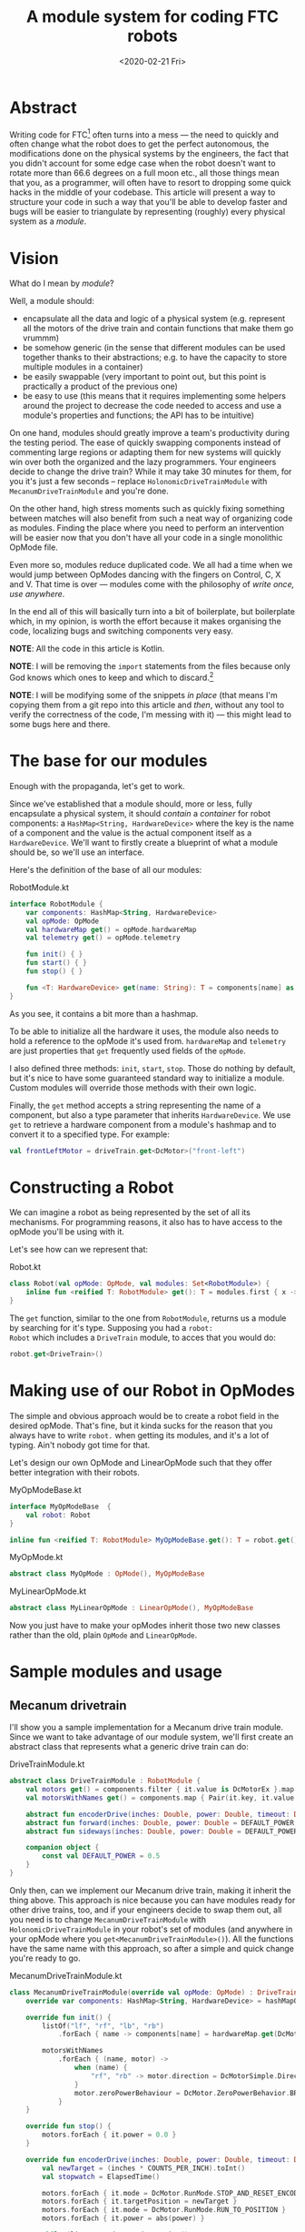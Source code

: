 #+TITLE: A module system for coding FTC robots
#+DATE: <2020-02-21 Fri>

* Abstract
Writing code for FTC[fn::[[https://www.firstinspires.org/robotics/ftc][FIRST Tech Challenge]]] often turns into a mess
--- the need to quickly and often change what the robot does to get
the perfect autonomous, the modifications done on the physical systems
by the engineers, the fact that you didn't account for some edge case
when the robot doesn't want to rotate more than 66.6 degrees on a full
moon etc., all those things mean that you, as a programmer, will often
have to resort to dropping some quick hacks in the middle of your
codebase. This article will present a way to structure your code in
such a way that you'll be able to develop faster and bugs will be
easier to triangulate by representing (roughly) every physical system
as a /module/.

* Vision
What do I mean by /module/?

Well, a module should:
- encapsulate all the data and logic of a physical system
  (e.g. represent all the motors of the drive train and contain
  functions that make them go vrummm)
- be somehow generic (in the sense that different modules can be used
  together thanks to their abstractions; e.g. to have the capacity to store
  multiple modules in a container)
- be easily swappable (very important to point out, but this point is
  practically a product of the previous one)
- be easy to use (this means that it requires implementing some
  helpers around the project to decrease the code needed to access and
  use a module's properties and functions; the API has to be
  intuitive)

On one hand, modules should greatly improve a team's productivity
during the testing period. The ease of quickly swapping components
instead of commenting large regions or adapting them for new systems
will quickly win over both the organized and the lazy
programmers. Your engineers decide to change the drive train? While it
may take 30 minutes for them, for you it's just a few seconds --
replace ~HolonomicDriveTrainModule~ with ~MecanumDriveTrainModule~ and
you're done.

On the other hand, high stress moments such as quickly fixing
something between matches will also benefit from such a neat way of
organizing code as modules. Finding the place where you need to
perform an intervention will be easier now that you don't have all
your code in a single monolithic OpMode file.

Even more so, modules reduce duplicated code. We all had a time when
we would jump between OpModes dancing with the fingers on Control, C,
X and V. That time is over --- modules come with the philosophy of
/write once, use anywhere/. 

In the end all of this will basically turn into a bit of boilerplate,
but boilerplate which, in my opinion, is worth the effort because it
makes organising the code, localizing bugs and switching components
very easy.

*NOTE*: All the code in this article is Kotlin.

*NOTE*: I will be removing the ~import~ statements from the files
because only God knows which ones to keep and which to
discard.[fn::I'm writing this from a machine with GNU Guix, which
doesn't have Android Studio to give me insights as to what is needed.]

*NOTE*: I will be modifying some of the snippets /in place/ (that
means I'm copying them from a git repo into this article and /then/,
without any tool to verify the correctness of the code, I'm messing
with it) --- this might lead to some bugs here and there.

* The base for our modules
Enough with the propaganda, let's get to work.

Since we've established that a module should, more or less, fully
encapsulate a physical system, it should /contain/ a /container/ for
robot components: a ~HashMap<String, HardwareDevice>~ where the key is
the name of a component and the value is the actual component itself
as a ~HardwareDevice~. We'll want to firstly create a blueprint of
what a module should be, so we'll use an interface.

Here's the definition of the base of all our modules:
#+CAPTION: RobotModule.kt
#+BEGIN_SRC kotlin
interface RobotModule {
    var components: HashMap<String, HardwareDevice>
    val opMode: OpMode
    val hardwareMap get() = opMode.hardwareMap
    val telemetry get() = opMode.telemetry

    fun init() { }
    fun start() { }
    fun stop() { }

    fun <T: HardwareDevice> get(name: String): T = components[name] as T
}
#+END_SRC

As you see, it contains a bit more than a hashmap.

To be able to initialize all the hardware it uses, the module also
needs to hold a reference to the opMode it's used from. ~hardwareMap~ and
~telemetry~ are just properties that ~get~ frequently used fields of
the ~opMode~.

I also defined three methods: ~init~, ~start~, ~stop~. Those do
nothing by default, but it's nice to have some guaranteed standard way
to initialize a module. Custom modules will override those methods
with their own logic.

Finally, the ~get~ method accepts a string representing the name of a
component, but also a type parameter that inherits
~HardwareDevice~. We use ~get~ to retrieve a hardware component from a
module's hashmap and to convert it to a specified type. For example:

#+BEGIN_SRC kotlin
val frontLeftMotor = driveTrain.get<DcMotor>("front-left")
#+END_SRC

* Constructing a Robot
We can imagine a robot as being represented by the set of all its
mechanisms. For programming reasons, it also has to have access to the
opMode you'll be using with it.

Let's see how can we represent that:

#+CAPTION: Robot.kt
#+BEGIN_SRC kotlin
class Robot(val opMode: OpMode, val modules: Set<RobotModule>) {
    inline fun <reified T: RobotModule> get(): T = modules.first { x -> x is T } as T
}
#+END_SRC

The ~get~ function, similar to the one from ~RobotModule~, returns us
a module by searching for it's type. Supposing you had a ~robot:
Robot~ which includes a ~DriveTrain~ module, to acces that you would
do:

#+BEGIN_SRC kotlin
robot.get<DriveTrain>()
#+END_SRC

* Making use of our Robot in OpModes
The simple and obvious approach would be to create a robot field in
the desired opMode. That's fine, but it kinda sucks for the reason
that you always have to write ~robot.~ when getting its
modules, and it's a lot of typing. Ain't nobody got time for that.

Let's design our own OpMode and LinearOpMode such that they offer
better integration with their robots.

#+CAPTION: MyOpModeBase.kt
#+BEGIN_SRC kotlin
interface MyOpModeBase  {
    val robot: Robot
}

inline fun <reified T: RobotModule> MyOpModeBase.get(): T = robot.get()
#+END_SRC

#+CAPTION: MyOpMode.kt
#+BEGIN_SRC kotlin
abstract class MyOpMode : OpMode(), MyOpModeBase
#+END_SRC

#+CAPTION: MyLinearOpMode.kt
#+BEGIN_SRC kotlin
abstract class MyLinearOpMode : LinearOpMode(), MyOpModeBase
#+END_SRC

Now you just have to make your opModes inherit those two new classes
rather than the old, plain ~OpMode~ and ~LinearOpMode~.

* Sample modules and usage
** Mecanum drivetrain
I'll show you a sample implementation for a Mecanum drive train
module. Since we want to take advantage of our module system, we'll
first create an abstract class that represents what a generic drive
train can do:

#+CAPTION: DriveTrainModule.kt
#+BEGIN_SRC kotlin
abstract class DriveTrainModule : RobotModule {
    val motors get() = components.filter { it.value is DcMotorEx }.map { it.value as DcMotorEx }.toList()
    val motorsWithNames get() = components.map { Pair(it.key, it.value as DcMotorEx) }.toMap()

    abstract fun encoderDrive(inches: Double, power: Double, timeout: Double)
    abstract fun forward(inches: Double, power: Double = DEFAULT_POWER, timeout: Double)
    abstract fun sideways(inches: Double, power: Double = DEFAULT_POWER, timeout: Double)

    companion object {
        const val DEFAULT_POWER = 0.5
    }
}
#+END_SRC

Only then, can we implement our Mecanum drive train, making it inherit
the thing above. This approach is nice because you can have modules
ready for other drive trains, too, and if your engineers decide to
swap them out, all you need is to change ~MecanumDriveTrainModule~
with ~HolonomicDriveTrainModule~ in your robot's set of modules (and
anywhere in your opMode where you
~get<MecanumDriveTrainModule>()~). All the functions have the same
name with this approach, so after a simple and quick change you're
ready to go.

#+CAPTION: MecanumDriveTrainModule.kt
#+BEGIN_SRC kotlin
class MecanumDriveTrainModule(override val opMode: OpMode) : DriveTrainModule() {
    override var components: HashMap<String, HardwareDevice> = hashMapOf()

    override fun init() {
        listOf("lf", "rf", "lb", "rb")
            .forEach { name -> components[name] = hardwareMap.get(DcMotorEx::class.java, name) }

        motorsWithNames
            .forEach { (name, motor) ->
                when (name) {
                    "rf", "rb" -> motor.direction = DcMotorSimple.Direction.REVERSE
                }
                motor.zeroPowerBehaviour = DcMotor.ZeroPowerBehavior.BRAKE
            }
    }

    override fun stop() {
        motors.forEach { it.power = 0.0 }
    }

    override fun encoderDrive(inches: Double, power: Double, timeout: Double) {
        val newTarget = (inches * COUNTS_PER_INCH).toInt()
        val stopwatch = ElapsedTime()

        motors.forEach { it.mode = DcMotor.RunMode.STOP_AND_RESET_ENCODER }
        motors.forEach { it.targetPosition = newTarget }
        motors.forEach { it.mode = DcMotor.RunMode.RUN_TO_POSITION }
        motors.forEach { it.power = abs(power) }

        while (linearOpMode.opModeIsActive() &&
            stopwatch.seconds() < timeout &&
            motors.all { it.isBusy }) 
        {
            motorsWithNames.forEach {
                telemetry.addData(it.key, "${it.value.currentPosition} ->> ${it.value.targetPosition}")
            }
            telemetry.update()
        }

        stop()
    }

    override fun forward(inches: Double, power: Double, timeout: Double) {
        get<DcMotorEx>("lf").direction = DcMotorSimple.Direction.FORWARD
        get<DcMotorEx>("rf").direction = DcMotorSimple.Direction.REVERSE
        get<DcMotorEx>("lb").direction = DcMotorSimple.Direction.FORWARD
        get<DcMotorEx>("rb").direction = DcMotorSimple.Direction.REVERSE
        encoderDrive(inches, power, timeout)
    }

    override fun sideways(inches: Double, power: Double, timeout: Double) {
        get<DcMotorEx>("lf").direction = DcMotorSimple.Direction.FORWARD
        get<DcMotorEx>("rf").direction = DcMotorSimple.Direction.FORWARD
        get<DcMotorEx>("lb").direction = DcMotorSimple.Direction.REVERSE
        get<DcMotorEx>("rb").direction = DcMotorSimple.Direction.REVERSE
        encoderDrive(inches, power, timeout)
    }

    companion object {
        const val COUNTS_PER_MOTOR_REV = 383.6
        const val WHEEL_DIAMETER = 4.0 // in inches
        const val DRIVE_GEAR_REDUCTION = 2.0
        const val COUNTS_PER_INCH = COUNTS_PER_MOTOR_REV * DRIVE_GEAR_REDUCTION / (WHEEL_DIAMETER * PI)
        const val DEFAULT_POWER = 0.5
    }
}
#+END_SRC

** Example OpMode structure using modules
#+BEGIN_SRC kotlin
@TeleOp(name = "Sample", group = "TESTS")
class ControlledSimple : MyOpMode() {
    override val robot: Robot = Robot(this,
        setOf(
            Mecanum(this),
            Hook(this),
            Lift(this),
            Intake(this)
        ))

    override fun init() {
        robot.modules.forEach { it.init() }
    }

    override fun loop() {
        // ...
    }
}
#+END_SRC

* Using the same module class multiple times
Imagine your robot has two identical pieces that can be represented as
a module, but each one of those require some special values to work
right. You could think of two servos that do the same things but only
on opposite sides of the robot, so they would require different
positions.

The solution for this is to abuse the object-oriented type
system. Since our robots can hold only one module of each type, we'll
make multiple types for the same module. How? Create a new class for
each instance of that module on your robot, class in which you don't write a
single thing, but make it inherit your module.

If you're getting any errors that say that you can't inherit the
module, try making it ~open~.

Say you end up with ~LeftArm~ and ~RightArm~, both inheriting
~ArmModule~. Now all you need is to treat them like two separate
modules, including them both in a robot's module set. If you want to
do something with the left arm, all you need is ~get<LeftArm>()~.
